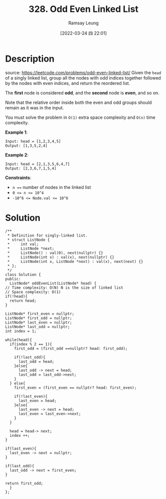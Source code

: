 #+LATEX_CLASS: ramsay-org-article
#+LATEX_CLASS_OPTIONS: [oneside,A4paper,12pt]
#+AUTHOR: Ramsay Leung
#+EMAIL: ramsayleung@gmail.com
#+DATE: 2022-03-24 四 22:01
#+HUGO_BASE_DIR: ~/code/org/leetcode_book
#+HUGO_SECTION: docs/300
#+HUGO_AUTO_SET_LASTMOD: t
#+HUGO_DRAFT: false
#+DATE: [2022-03-24 四 22:01]
#+TITLE: 328. Odd Even Linked List
#+HUGO_WEIGHT: 328

* Description
  source: https://leetcode.com/problems/odd-even-linked-list/
  Given the =head= of a singly linked list, group all the nodes with odd indices together followed by the nodes with even indices, and return the reordered list.

  The *first* node is considered *odd*, and the *second* node is *even*, and so on.

  Note that the relative order inside both the even and odd groups should remain as it was in the input.

  You must solve the problem in =O(1)= extra space complexity and =O(n)= time complexity.

  *Example 1*:
  [[https://assets.leetcode.com/uploads/2021/03/10/oddeven-linked-list.jpg]]

  #+begin_example
  Input: head = [1,2,3,4,5]
  Output: [1,3,5,2,4]
  #+end_example

  *Example 2*:
  [[https://assets.leetcode.com/uploads/2021/03/10/oddeven2-linked-list.jpg]]

  #+begin_example
  Input: head = [2,1,3,5,6,4,7]
  Output: [2,3,6,7,1,5,4]
  #+end_example

  *Constraints*:

  - ~n ==~ number of nodes in the linked list
  - ~0 <= n <= 10^4~
  - ~-10^6 <= Node.val <= 10^6~
* Solution
  [[file:~/code/python/leetcode/images/300/328-odd-even-linked-list.png][file:~/code/python/leetcode/images/300/328-odd-even-linked-list.png]]
  #+begin_src c++
    /**
     ,* Definition for singly-linked list.
     ,* struct ListNode {
     ,*     int val;
     ,*     ListNode *next;
     ,*     ListNode() : val(0), next(nullptr) {}
     ,*     ListNode(int x) : val(x), next(nullptr) {}
     ,*     ListNode(int x, ListNode *next) : val(x), next(next) {}
     ,* };
     ,*/
    class Solution {
    public:
      ListNode* oddEvenList(ListNode* head) {
	// Time complexity: O(N) N is the size of linked list
	// Space complexity: O(1)
	if(!head){
	  return head;
	}

	ListNode* first_even = nullptr;
	ListNode* first_odd = nullptr;
	ListNode* last_even = nullptr;
	ListNode* last_odd = nullptr;
	int index = 1;

	while(head){
	  if(index % 2 == 1){
	    first_odd = (first_odd ==nullptr? head: first_odd);

	    if(!last_odd){
	      last_odd = head;
	    }else{
	      last_odd -> next = head;
	      last_odd = last_odd->next;
	    }
	  } else{
	    first_even = (first_even == nullptr? head: first_even);

	    if(!last_even){
	      last_even = head;
	    }else{
	      last_even -> next = head;
	      last_even = last_even->next;
	    }
	  }

	  head = head-> next;
	  index ++;
	}

	if(last_even){
	  last_even -> next = nullptr;
	}

	if(last_odd){
	  last_odd -> next = first_even;
	}

	return first_odd;
      }
    };
  #+end_src
